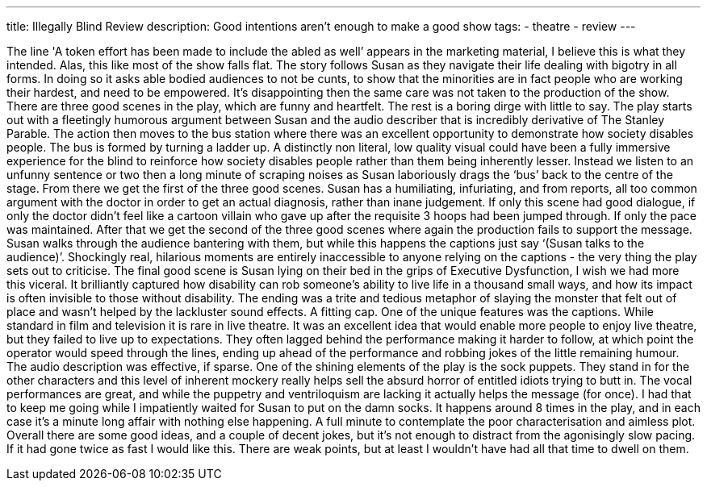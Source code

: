 ---
title: Illegally Blind Review
description: Good intentions aren't enough to make a good show
// type: post
tags:
 - theatre
 - review
---

The line 'A token effort has been made to include the abled as well’ appears in the marketing material, I believe this is what they intended. Alas, this like most of the show falls flat. The story follows Susan as they navigate their life dealing with bigotry in all forms. In doing so it asks able bodied audiences to not be cunts, to show that the minorities are in fact people who are working their hardest, and need to be empowered. It’s disappointing then the same care was not taken to the production of the show.  
There are three good scenes in the play, which are funny and heartfelt. The rest is a boring dirge with little to say.  
The play starts out with a fleetingly humorous argument between Susan and the audio describer that is incredibly derivative of The Stanley Parable. The action then moves to the bus station where there was an excellent opportunity to demonstrate how society disables people. The bus is formed by turning a ladder up. A distinctly non literal, low quality visual could have been a fully immersive experience for the blind to reinforce how society disables people rather than them being inherently lesser. Instead we listen to an unfunny sentence or two then a long minute of scraping noises as Susan laboriously drags the ‘bus’ back to the centre of the stage.  
From there we get the first of the three good scenes. Susan has a humiliating, infuriating, and from reports, all too common argument with the doctor in order to get an actual diagnosis, rather than inane judgement. If only this scene had good dialogue, if only the doctor didn’t feel like a cartoon villain who gave up after the requisite 3 hoops had been jumped through. If only the pace was maintained.  
After that we get the second of the three good scenes where again the production fails to support the message. Susan walks through the audience bantering with them, but while this happens the captions just say ‘(Susan talks to the audience)’. Shockingly real, hilarious moments are entirely inaccessible to anyone relying on the captions - the very thing the play sets out to criticise.  
The final good scene is Susan lying on their bed in the grips of Executive Dysfunction, I wish we had more this viceral. It brilliantly captured how disability can rob someone’s ability to live life in a thousand small ways, and how its impact is often invisible to those without disability.  
The ending was a trite and tedious metaphor of slaying the monster that felt out of place and wasn’t helped by the lackluster sound effects. A fitting cap.  
One of the unique features was the captions. While standard in film and television it is rare in live theatre. It was an excellent idea that would enable more people to enjoy live theatre, but they failed to live up to expectations. They often lagged behind the performance making it harder to follow, at which point the operator would speed through the lines, ending up ahead of the performance and robbing jokes of the little remaining humour. The audio description was effective, if sparse.  
One of the shining elements of the play is the sock puppets. They stand in for the other characters and this level of inherent mockery really helps sell the absurd horror of entitled idiots trying to butt in. The vocal performances are great, and while the puppetry and ventriloquism are lacking it actually helps the message (for once). I had that to keep me going while I impatiently waited for Susan to put on the damn socks. It happens around 8 times in the play, and in each case it’s a minute long affair with nothing else happening. A full minute to contemplate the poor characterisation and aimless plot.  
Overall there are some good ideas, and a couple of decent jokes, but it’s not enough to distract from the agonisingly slow pacing. If it had gone twice as fast I would like this. There are weak points, but at least I wouldn’t have had all that time to dwell on them.  
